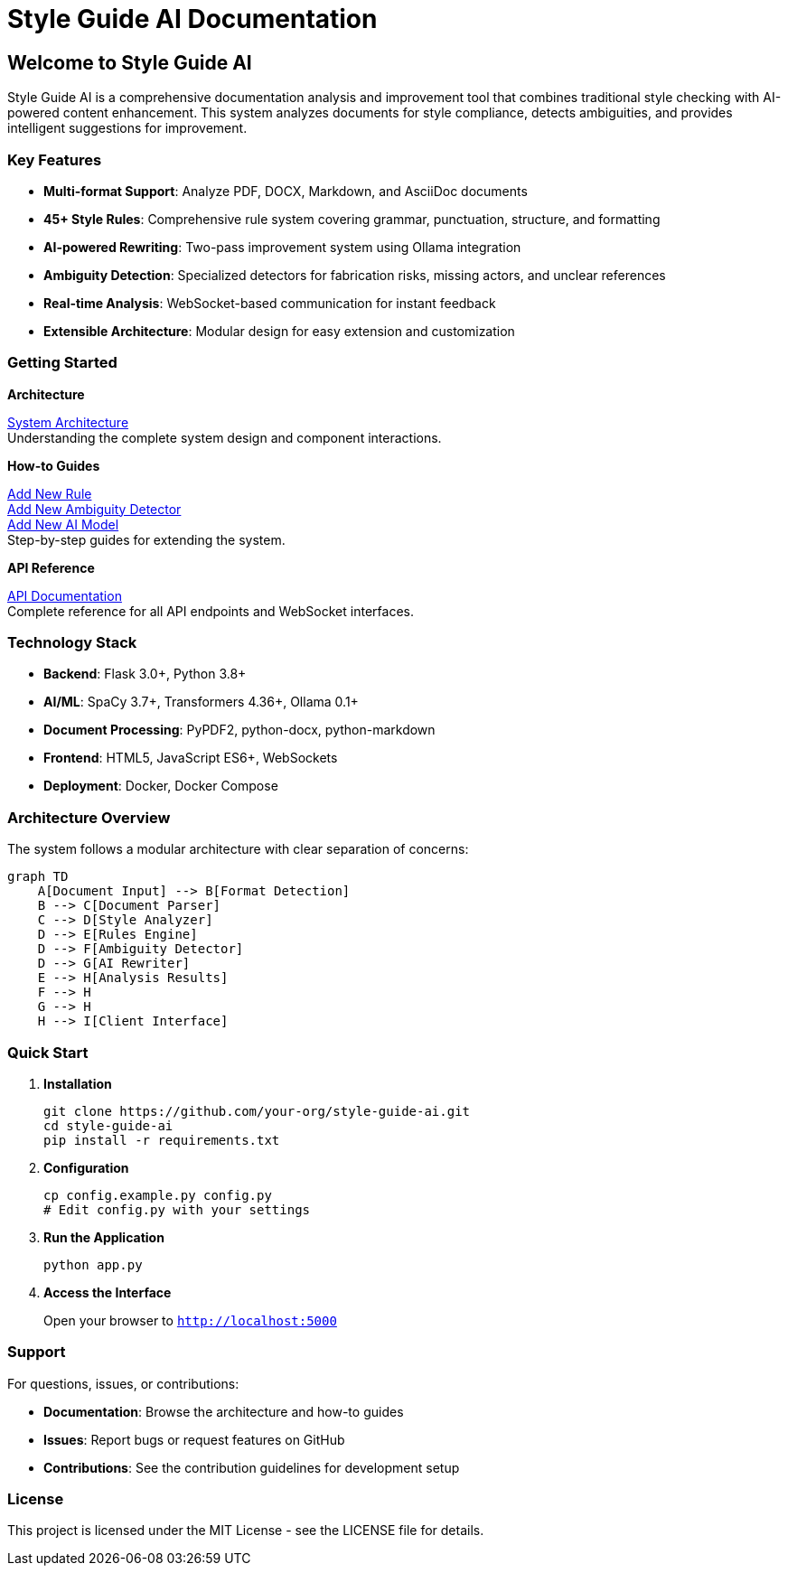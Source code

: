 = Style Guide AI Documentation
:page-layout: home
:!sectids:

== Welcome to Style Guide AI

Style Guide AI is a comprehensive documentation analysis and improvement tool that combines traditional style checking with AI-powered content enhancement. This system analyzes documents for style compliance, detects ambiguities, and provides intelligent suggestions for improvement.

=== Key Features

* **Multi-format Support**: Analyze PDF, DOCX, Markdown, and AsciiDoc documents
* **45+ Style Rules**: Comprehensive rule system covering grammar, punctuation, structure, and formatting
* **AI-powered Rewriting**: Two-pass improvement system using Ollama integration
* **Ambiguity Detection**: Specialized detectors for fabrication risks, missing actors, and unclear references
* **Real-time Analysis**: WebSocket-based communication for instant feedback
* **Extensible Architecture**: Modular design for easy extension and customization

=== Getting Started

[.card-row]
====
[.card]
--
*Architecture*

xref:architecture:architecture.adoc[System Architecture] +
Understanding the complete system design and component interactions.
--

[.card]
--
*How-to Guides*

xref:how-to:how-to-add-new-rule.adoc[Add New Rule] +
xref:how-to:how-to-add-new-ambiguity-detector.adoc[Add New Ambiguity Detector] +
xref:how-to:how-to-add-new-model.adoc[Add New AI Model] +
Step-by-step guides for extending the system.
--

[.card]
--
*API Reference*

xref:api-reference.adoc[API Documentation] +
Complete reference for all API endpoints and WebSocket interfaces.
--
====

=== Technology Stack

* **Backend**: Flask 3.0+, Python 3.8+
* **AI/ML**: SpaCy 3.7+, Transformers 4.36+, Ollama 0.1+
* **Document Processing**: PyPDF2, python-docx, python-markdown
* **Frontend**: HTML5, JavaScript ES6+, WebSockets
* **Deployment**: Docker, Docker Compose

=== Architecture Overview

The system follows a modular architecture with clear separation of concerns:

[mermaid]
----
graph TD
    A[Document Input] --> B[Format Detection]
    B --> C[Document Parser]
    C --> D[Style Analyzer]
    D --> E[Rules Engine]
    D --> F[Ambiguity Detector]
    D --> G[AI Rewriter]
    E --> H[Analysis Results]
    F --> H
    G --> H
    H --> I[Client Interface]
----

=== Quick Start

1. **Installation**
+
[source,bash]
----
git clone https://github.com/your-org/style-guide-ai.git
cd style-guide-ai
pip install -r requirements.txt
----

2. **Configuration**
+
[source,bash]
----
cp config.example.py config.py
# Edit config.py with your settings
----

3. **Run the Application**
+
[source,bash]
----
python app.py
----

4. **Access the Interface**
+
Open your browser to `http://localhost:5000`

=== Support

For questions, issues, or contributions:

* **Documentation**: Browse the architecture and how-to guides
* **Issues**: Report bugs or request features on GitHub
* **Contributions**: See the contribution guidelines for development setup

=== License

This project is licensed under the MIT License - see the LICENSE file for details. 